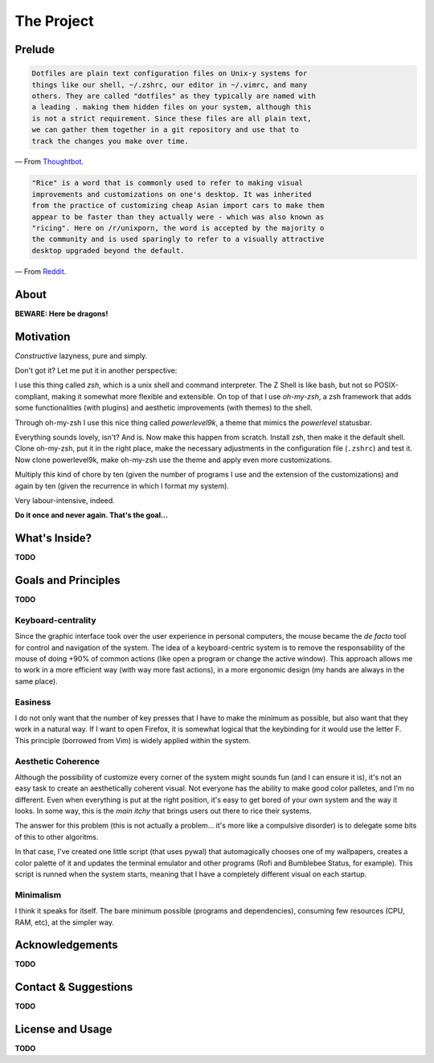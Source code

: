 ***********
The Project
***********

.. image:: icon.png


Prelude
=======

.. code-block:: text

        Dotfiles are plain text configuration files on Unix-y systems for
        things like our shell, ~/.zshrc, our editor in ~/.vimrc, and many
        others. They are called "dotfiles" as they typically are named with
        a leading . making them hidden files on your system, although this
        is not a strict requirement. Since these files are all plain text,
        we can gather them together in a git repository and use that to
        track the changes you make over time.

— From `Thoughtbot`_.


.. code-block:: text

        "Rice" is a word that is commonly used to refer to making visual
        improvements and customizations on one's desktop. It was inherited
        from the practice of customizing cheap Asian import cars to make them
        appear to be faster than they actually were - which was also known as
        "ricing". Here on /r/unixporn, the word is accepted by the majority o
        the community and is used sparingly to refer to a visually attractive
        desktop upgraded beyond the default.

— From `Reddit`_.


.. _Thoughtbot: https://thoughtbot.com/upcase/videos/intro-to-dotfiles
.. _Reddit: https://www.reddit.com/r/unixporn/wiki/themeing/dictionary


About
=====

**BEWARE: Here be dragons!**


Motivation
==========

*Constructive* lazyness, pure and simply.

Don't got it? Let me put it in another perspective:

I use this thing called *zsh*, which is a unix shell and command interpreter.
The Z Shell is like bash, but not so POSIX-compliant, making it somewhat more
flexible and extensible. On top of that I use *oh-my-zsh*, a zsh framework
that adds some functionalities (with plugins) and aesthetic improvements (with
themes) to the shell.

Through oh-my-zsh I use this nice thing called *powerlevel9k*, a theme that
mimics the *powerlevel* statusbar.

Everything sounds lovely, isn't? And is. Now make this happen from scratch.
Install zsh, then make it the default shell. Clone oh-my-zsh, put it in the
right place, make the necessary adjustments in the configuration file
(``.zshrc``) and test it. Now clone powerlevel9k, make oh-my-zsh use the theme
and apply even more customizations.

Multiply this kind of chore by ten (given the number of programs I use and the
extension of the customizations) and again by ten (given the recurrence in
which I format my system).

Very labour-intensive, indeed.

**Do it once and never again. That's the goal...**


What's Inside?
==============

**TODO**


Goals and Principles
====================

**TODO**

Keyboard-centrality
-------------------

Since the graphic interface took over the user experience in personal
computers, the mouse became the *de facto* tool for control and navigation of
the system. The idea of a keyboard-centric system is to remove the
responsability of the mouse of doing +90% of common actions (like open a
program or change the active window). This approach allows me to work in a more
efficient way (with way more fast actions), in a more ergonomic design (my
hands are always in the same place).

Easiness
--------

I do not only want that the number of key presses that I have to make the
minimum as possible, but also want that they work in a natural way. If I want
to open Firefox, it is somewhat logical that the keybinding for it would use
the letter F. This principle (borrowed from Vim) is widely applied within the
system.

Aesthetic Coherence
-------------------

Although the possibility of customize every corner of the system might sounds
fun (and I can ensure it is), it's not an easy task to create an aesthetically
coherent visual. Not everyone has the ability to make good color palletes, and
I'm no different. Even when everything is put at the right position, it's easy
to get bored of your own system and the way it looks. In some way, this is the
*main itchy* that brings users out there to rice their systems.

The answer for this problem (this is not actually a problem... it's more like a
compulsive disorder) is to delegate some bits of this to other algoritms.

In that case, I've created one little script (that uses pywal) that
automagically chooses one of my wallpapers, creates a color palette of it and
updates the terminal emulator and other programs (Rofi and Bumblebee Status,
for example). This script is runned when the system starts, meaning that I have
a completely different visual on each startup.

Minimalism
----------
I think it speaks for itself. The bare minimum possible (programs and
dependencies), consuming few resources (CPU, RAM, etc), at the simpler way.


Acknowledgements
================

**TODO**


Contact & Suggestions
=====================

**TODO**


License and Usage
=================

**TODO**
